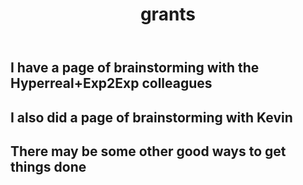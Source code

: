 #+TITLE: grants

** I have a page of brainstorming with the Hyperreal+Exp2Exp colleagues
** I also did a page of brainstorming with Kevin
** There may be some other good ways to get things done
